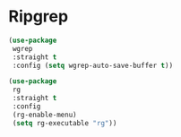 * Ripgrep
#+PROPERTY: header-args:emacs-lisp :load yes

#+begin_src emacs-lisp
(use-package
 wgrep
 :straight t
 :config (setq wgrep-auto-save-buffer t))

(use-package
 rg
 :straight t
 :config
 (rg-enable-menu)
 (setq rg-executable "rg"))
#+END_SRC
